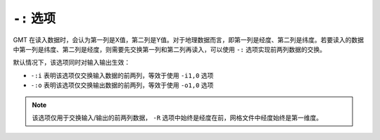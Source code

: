 ``-:`` 选项
===========

GMT 在读入数据时，会认为第一列是X值，第二列是Y值。对于地理数据而言，即第一列是经度、第二列是纬度。若要读入的数据中第一列是纬度、第二列是经度，则需要先交换第一列和第二列再读入，可以使用 ``-:`` 选项实现前两列数据的交换。

默认情况下，该选项同时对输入输出生效：

- ``-:i`` 表明该选项仅交换输入数据的前两列，等效于使用 ``-i1,0`` 选项
- ``-:o`` 表明该选项仅交换输出数据的前两列，等效于使用 ``-o1,0`` 选项

.. note::

   该选项仅用于交换输入/输出的前两列数据， ``-R`` 选项中始终是经度在前，网格文件中经度始终是第一维度。
